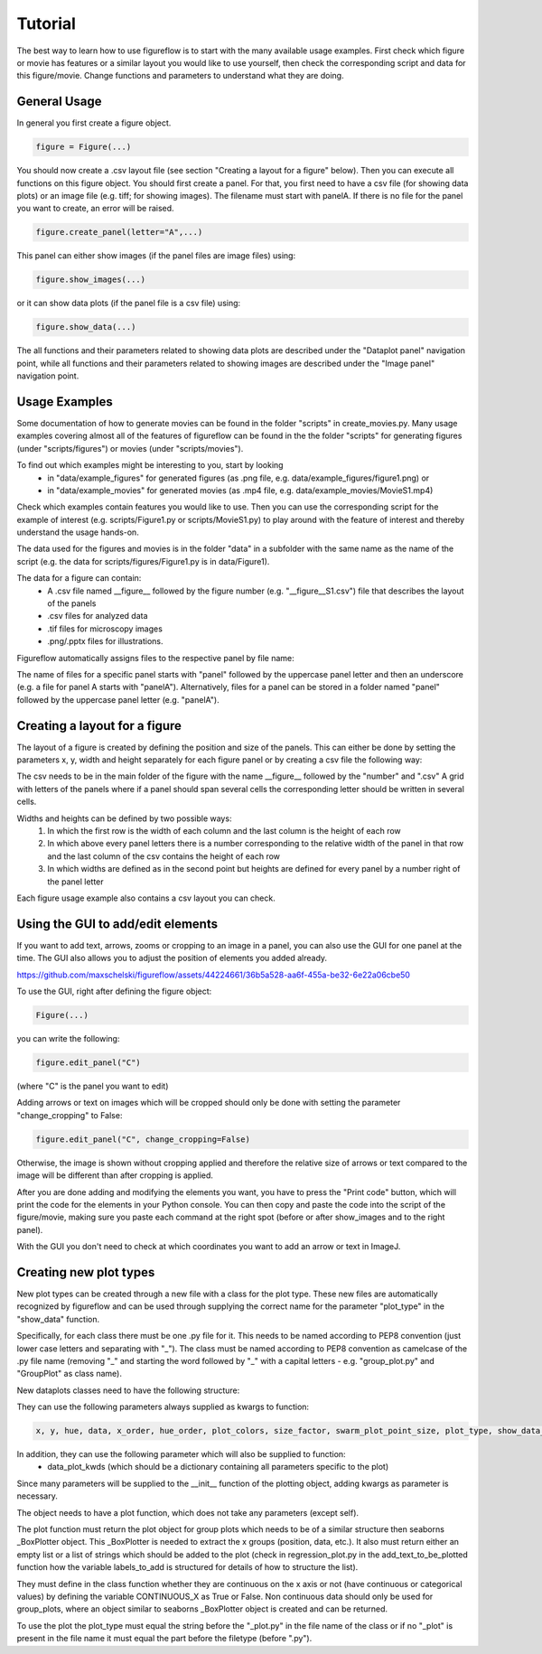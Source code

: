 Tutorial
===========

The best way to learn how to use figureflow is to start with the many available usage examples. First check which figure or movie has features or a similar layout you would like to use yourself, then check the corresponding script and data for this figure/movie. Change functions and parameters to understand what they are doing.

General Usage
-----------

In general you first create a figure object.

.. code:: sh

  figure = Figure(...)
  
You should now create a .csv layout file (see section "Creating a layout for a figure" below).
Then you can execute all functions on this figure object. You should first create a panel. For that, you first need to have a csv file (for showing data plots) or an image file (e.g. tiff; for showing images). The filename must start with panelA. If there is no file for the panel you want to create, an error will be raised.

.. code:: sh

  figure.create_panel(letter="A",...)


This panel can either show images (if the panel files are image files) using:

.. code:: sh

  figure.show_images(...)

or it can show data plots (if the panel file is a csv file) using:

.. code:: sh

  figure.show_data(...)

The all functions and their parameters related to showing data plots are described under the "Dataplot panel" navigation point, while all functions and their parameters related to showing images are described under the "Image panel" navigation point.


Usage Examples
-----------

Some documentation of how to generate movies can be found in the folder "scripts" in create_movies.py.
Many usage examples covering almost all of the features of figureflow can be found in the the folder "scripts" for generating figures (under "scripts/figures") or movies (under "scripts/movies").

To find out which examples might be interesting to you, start by looking 
  - in "data/example_figures" for generated figures (as .png file, e.g. data/example_figures/figure1.png) or 
  - in "data/example_movies" for generated movies (as .mp4 file, e.g. data/example_movies/MovieS1.mp4) 

Check which examples contain features you would like to use. Then you can use the corresponding script for the example of interest (e.g. scripts/Figure1.py or scripts/MovieS1.py) to play around with the feature of interest and thereby understand the usage hands-on.

The data used for the figures and movies is in the folder "data" in a subfolder with the same name as the name of the script (e.g. the data for scripts/figures/Figure1.py is in data/Figure1).

The data for a figure can contain: 
  - A .csv file named \_\_figure\_\_ followed by the figure number (e.g. "\_\_figure\_\_S1.csv") file that describes the layout of the panels
  - .csv files for analyzed data
  - .tif files for microscopy images 
  - .png/.pptx files for illustrations.

Figureflow automatically assigns files to the respective panel by file name:

The name of files for a specific panel starts with "panel" followed by the uppercase panel letter and then an underscore (e.g. a file for panel A starts with "panelA"). Alternatively, files for a panel can be stored in a folder named "panel" followed by the uppercase panel letter (e.g. "panelA").

Creating a layout for a figure
-----------
The layout of a figure is created by defining the position and size of the panels. This can either be done by setting the parameters x, y, width and height separately for each figure panel or by creating a csv file the following way:

The csv needs to be in the main folder of the figure with the name __figure__ followed by the "number" and ".csv"
A grid with letters of the panels where
if a panel should span several cells
the corresponding letter should be written in several cells.

Widths and heights can be defined by two possible ways:
  1) In which the first row is the width of each column and the last column is the height of each row
  2) In which above every panel letters there is a number corresponding to the relative width of the panel in that row and the last column of the csv contains the height of each row
  3) In which widths are defined as in the second point but heights are defined for every panel by a number right of the panel letter           

Each figure usage example also contains a csv layout you can check.

Using the GUI to add/edit elements
------------------

If you want to add text, arrows, zooms or cropping to an image in a panel, you can also use the GUI for one panel at the time. The GUI also allows you to adjust the position of elements you added already. 


https://github.com/maxschelski/figureflow/assets/44224661/36b5a528-aa6f-455a-be32-6e22a06cbe50


To use the GUI, right after defining the figure object:

.. code:: sh

  Figure(...)
  
you can write the following:

.. code:: sh 

  figure.edit_panel("C")

(where "C" is the panel you want to edit)

Adding arrows or text on images which will be cropped should only be done with setting the parameter "change_cropping" to False:

.. code:: sh 

  figure.edit_panel("C", change_cropping=False)

Otherwise, the image is shown without cropping applied and therefore the relative size of arrows or text compared to the image will be different than after cropping is applied.

After you are done adding and modifying the elements you want, you have to press the "Print code" button, which will print the code for the elements in your Python console. You can then copy and paste the code into the script of the figure/movie, making sure you paste each command at the right spot (before or after show_images and to the right panel). 

With the GUI you don't need to check at which coordinates you want to add an arrow or text in ImageJ.


Creating new plot types
-----------
New plot types can be created through a new file with a class for the plot type. These new files are automatically recognized by figureflow and can be used through supplying the correct name for the parameter "plot_type" in the "show_data" function.

Specifically, for each class there must be one .py file for it. This needs to be named according to PEP8 convention (just lower case letters and separating with "_").
The class must be named according to PEP8 convention as camelcase of the .py file name (removing "_" and starting the word followed by "_" with a capital letters - e.g. "group_plot.py" and "GroupPlot" as class name).

New dataplots classes need to have the following structure:

They can use the following parameters always supplied as kwargs to function:

.. code:: sh 

  x, y, hue, data, x_order, hue_order, plot_colors, size_factor, swarm_plot_point_size, plot_type, show_data_points, connect_paired_data_points

In addition, they can use the following parameter which will also be supplied to function:
  - data_plot_kwds (which should be a dictionary containing all parameters specific to the plot)

Since many parameters will be supplied to the __init__ function of the plotting object, adding kwargs as parameter is necessary.

The object needs to have a plot function, which does not take any parameters (except self).

The plot function must return the plot object for group plots which needs to be of a similar structure then seaborns _BoxPlotter object. This _BoxPlotter is needed to extract the x groups (position, data, etc.). It also must return either an empty list or a list of strings which should be added to the plot (check in regression_plot.py in the add_text_to_be_plotted function how the variable labels_to_add is structured for details of how to structure the list).

They must define in the class function whether they are continuous on the x axis or not (have continuous or categorical values) by defining the variable CONTINUOUS_X as True or False. Non continuous data should only be used for group_plots, where an object similar to seaborns _BoxPlotter object is created and can be returned.

To use the plot the plot_type must equal the string before the "_plot.py" in the file name of the class or if no "_plot" is present in the file name it must equal the part before the filetype (before ".py").
